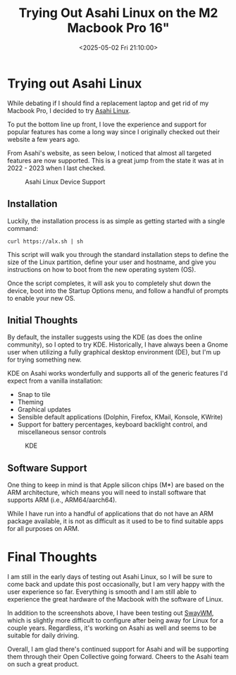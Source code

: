 #+date: <2025-05-02 Fri 21:10:00>
#+title: Trying Out Asahi Linux on the M2 Macbook Pro 16"
#+description: Read about my experience with Asahi Linux on an M2 Macbook Pro 16".
#+filetags: :mac:apple:linux:
#+slug: asahi-linux

* Trying out Asahi Linux

While debating if I should find a replacement laptop and get rid of my Macbook
Pro, I decided to try [[https://asahilinux.org/][Asahi Linux]].

To put the bottom line up front, I love the experience and support for popular
features has come a long way since I originally checked out their website a few
years ago.

From Asahi's website, as seen below, I noticed that almost all targeted features
are now supported. This is a great jump from the state it was at in 2022 - 2023
when I last checked.

#+caption: Asahi Linux Device Support
[[https://img.cleberg.net/blog/20250502-asahi-linux/device_support.png]]

** Installation

Luckily, the installation process is as simple as getting started with a single
command:

#+begin_src shell
curl https://alx.sh | sh
#+end_src

This script will walk you through the standard installation steps to define the
size of the Linux partition, define your user and hostname, and give you
instructions on how to boot from the new operating system (OS).

Once the script completes, it will ask you to completely shut down the device,
boot into the Startup Options menu, and follow a handful of prompts to enable
your new OS.

** Initial Thoughts

By default, the installer suggests using the KDE (as does the online community),
so I opted to try KDE. Historically, I have always been a Gnome user when
utilizing a fully graphical desktop environment (DE), but I'm up for trying
something new.

KDE on Asahi works wonderfully and supports all of the generic features I'd
expect from a vanilla installation:

- Snap to tile
- Theming
- Graphical updates
- Sensible default applications (Dolphin, Firefox, KMail, Konsole, KWrite)
- Support for battery percentages, keyboard backlight control, and miscellaneous
  sensor controls

#+caption: KDE
[[https://img.cleberg.net/blog/20250502-asahi-linux/kde.png]]

** Software Support

One thing to keep in mind is that Apple silicon chips (M*) are based on the ARM
architecture, which means you will need to install software that supports ARM
(i.e., ARM64/aarch64).

While I have run into a handful of applications that do not have an ARM package
available, it is not as difficult as it used to be to find suitable apps for all
purposes on ARM.

* Final Thoughts

I am still in the early days of testing out Asahi Linux, so I will be sure to
come back and update this post occasionally, but I am very happy with the user
experience so far. Everything is smooth and I am still able to experience the
great hardware of the Macbook with the software of Linux.

In addition to the screenshots above, I have been testing out [[https://swaywm.org/][SwayWM]], which is
slightly more difficult to configure after being away for Linux for a couple
years. Regardless, it's working on Asahi as well and seems to be suitable for
daily driving.

Overall, I am glad there's continued support for Asahi and will be supporting
them through their Open Collective going forward. Cheers to the Asahi team on
such a great product.
